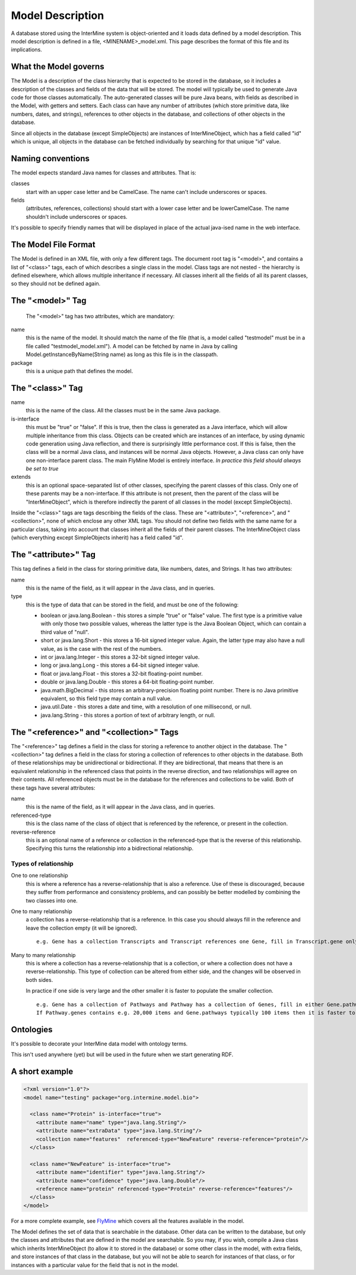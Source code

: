 Model Description
================================

A database stored using the InterMine system is object-oriented and it loads data defined by a model description.  This model description is defined in a file, <MINENAME>_model.xml.  This page describes the format of this file and its implications.

What the Model governs
-----------------------

The Model is a description of the class hierarchy that is expected to be stored in the database, so it includes a description of the classes and fields of the data that will be stored. The model will typically be used to generate Java code for those classes automatically. The auto-generated classes will be pure Java beans, with fields as described in the Model, with getters and setters. Each class can have any number of attributes (which store primitive data, like numbers, dates, and strings), references to other objects in the database, and collections of other objects in the database.

Since all objects in the database (except SimpleObjects) are instances of InterMineObject, which has a field called "id" which is unique, all objects in the database can be fetched individually by searching for that unique "id" value.

Naming conventions
-----------------------

The model expects standard Java names for classes and attributes.  That is:

classes
  start with an upper case letter and be CamelCase.  The name can't include underscores or spaces.

fields 
  (attributes, references, collections) should start with a lower case letter and be lowerCamelCase.  The name shouldn't include underscores or spaces.

It's possible to specify friendly names that will be displayed in place of the actual java-ised name in the web interface.

The Model File Format
-----------------------

The Model is defined in an XML file, with only a few different tags. The document root tag is "<model>", and contains a list of "<class>" tags, each of which describes a single class in the model. Class tags are not nested - the hierarchy is defined elsewhere, which allows multiple inheritance if necessary. All classes inherit all the fields of all its parent classes, so they should not be defined again.

The "<model>" Tag
-----------------------

 The "<model>" tag has two attributes, which are mandatory:

name
  this is the name of the model. It should match the name of the file (that is, a model called "testmodel" must be in a file called "testmodel_model.xml"). A model can be fetched by name in Java by calling Model.getInstanceByName(String name) as long as this file is in the classpath.

package
  this is a unique path that defines the model. 

The "<class>" Tag
-----------------------

name
  this is the name of the class. All the classes must be in the same Java package.

is-interface
  this must be "true" or "false". If this is true, then the class is generated as a Java interface, which will allow multiple inheritance from this class. Objects can be created which are instances of an interface, by using dynamic code generation using Java reflection, and there is surprisingly little performance cost. If this is false, then the class will be a normal Java class, and instances will be normal Java objects. However, a Java class can only have one non-interface parent class. The main FlyMine Model is entirely interface.  *In practice this field should always be set to true*

extends
  this is an optional space-separated list of other classes, specifying the parent classes of this class. Only one of these parents may be a non-interface. If this attribute is not present, then the parent of the class will be "InterMineObject", which is therefore indirectly the parent of all classes in the model (except SimpleObjects). 

Inside the "<class>" tags are tags describing the fields of the class. These are "<attribute>", "<reference>", and "<collection>", none of which enclose any other XML tags. You should not define two fields with the same name for a particular class, taking into account that classes inherit all the fields of their parent classes. The InterMineObject class (which everything except SimpleObjects inherit) has a field called "id".

The "<attribute>" Tag
-----------------------

This tag defines a field in the class for storing primitive data, like numbers, dates, and Strings. It has two attributes:

name
  this is the name of the field, as it will appear in the Java class, and in queries.

type
  this is the type of data that can be stored in the field, and must be one of the following:
  
  * boolean  or  java.lang.Boolean  - this stores a simple "true" or "false" value. The first type is a primitive value with only those two possible values, whereas the latter type is the Java Boolean Object, which can contain a third value of "null".
  *  short  or  java.lang.Short  - this stores a 16-bit signed integer value. Again, the latter type may also have a null value, as is the case with the rest of the numbers.
  *  int  or  java.lang.Integer  - this stores a 32-bit signed integer value.
  *  long  or  java.lang.Long  - this stores a 64-bit signed integer value.
  *  float  or  java.lang.Float  - this stores a 32-bit floating-point number.
  *  double  or  java.lang.Double  - this stores a 64-bit floating-point number.
  *  java.math.BigDecimal  - this stores an arbitrary-precision floating point number. There is no Java primitive equivalent, so this field type may contain a null value.
  *  java.util.Date  - this stores a date and time, with a resolution of one millisecond, or null.
  *  java.lang.String  - this stores a portion of text of arbitrary length, or null.

The "<reference>" and "<collection>" Tags
----------------------------------------------

The "<reference>" tag defines a field in the class for storing a reference to another object in the database. The "<collection>" tag defines a field in the class for storing a collection of references to other objects in the database. Both of these relationships may be unidirectional or bidirectional. If they are bidirectional, that means that there is an equivalent relationship in the referenced class that points in the reverse direction, and two relationships will agree on their contents. All referenced objects must be in the database for the references and collections to be valid. Both of these tags have several attributes:

name 
  this is the name of the field, as it will appear in the Java class, and in queries.

referenced-type
  this is the class name of the class of object that is referenced by the reference, or present in the collection.

reverse-reference
  this is an optional name of a reference or collection in the referenced-type that is the reverse of this relationship. Specifying this turns the relationship into a bidirectional relationship.

.. There are effectively two types of reference and two types of collection, depending on the type or presence of a reverse relationship:

Types of relationship
^^^^^^^^^^^^^^^^^^^^^^
One to one relationship 
  this is where a reference has a reverse-relationship that is also a reference. Use of these is discouraged, because they suffer from performance and consistency problems, and can possibly be better modelled by combining the two classes into one.

.. Many to one relationship
..  this is where a reference has a reverse-relationship that is a collection, or where a reference does not have a reverse-relationship.

One to many relationship
  a collection has a reverse-relationship that is a reference. In this case you should always fill in the reference and leave the collection empty (it will be ignored). 
  ::
   e.g. Gene has a collection Transcripts and Transcript references one Gene, fill in Transcript.gene only.


Many to many relationship
  this is where a collection has a reverse-relationship that is a collection, or where a collection does not have a reverse-relationship. This type of collection can be altered from either side, and the changes will be observed in both sides.
  
  In practice if one side is very large and the other smaller it is faster to populate the smaller collection.
  ::
   e.g. Gene has a collection of Pathways and Pathway has a collection of Genes, fill in either Gene.pathways or Pathway.genes but not both.  
   If Pathway.genes contains e.g. 20,000 items and Gene.pathways typically 100 items then it is faster to populate Gene.pathways.

Ontologies
-----------------------

It's possible to decorate your InterMine data model with ontology terms. 

This isn't used anywhere (yet) but will be used in the future when we start generating RDF.

A short example
-----------------------

.. code-block:: xml

  <?xml version="1.0"?>
  <model name="testing" package="org.intermine.model.bio">

    <class name="Protein" is-interface="true">
      <attribute name="name" type="java.lang.String"/>
      <attribute name="extraData" type="java.lang.String"/> 
      <collection name="features"  referenced-type="NewFeature" reverse-reference="protein"/>  
    </class>

    <class name="NewFeature" is-interface="true">
      <attribute name="identifier" type="java.lang.String"/>  
      <attribute name="confidence" type="java.lang.Double"/>
      <reference name="protein" referenced-type="Protein" reverse-reference="features"/>
    </class>
  </model>

For a more complete example, see `FlyMine <http://www.flymine.org/flymine/service/model>`_ which covers all the features available in the model.

The Model defines the set of data that is searchable  in the database. Other data can be written to the database, but only the classes and attributes that are defined in the model are searchable. So you may, if you wish, compile a Java class which inherits InterMineObject (to allow it to stored in the database) or some other class in the model, with extra fields, and store instances of that class in the database, but you will not be able to search for instances of that class, or for instances with a particular value for the field that is not in the model. 



.. index:: model, data model, additions file, global additions file
